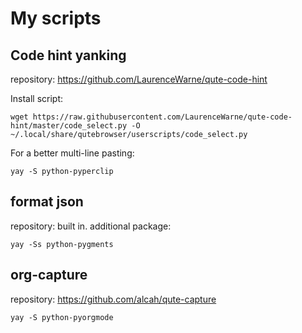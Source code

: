 * My scripts


** Code hint yanking

repository: https://github.com/LaurenceWarne/qute-code-hint

Install script:
: wget https://raw.githubusercontent.com/LaurenceWarne/qute-code-hint/master/code_select.py -O ~/.local/share/qutebrowser/userscripts/code_select.py
For a better multi-line pasting:
: yay -S python-pyperclip

** format json

repository: built in.
additional package:
: yay -Ss python-pygments

** org-capture
repository: https://github.com/alcah/qute-capture
: yay -S python-pyorgmode
